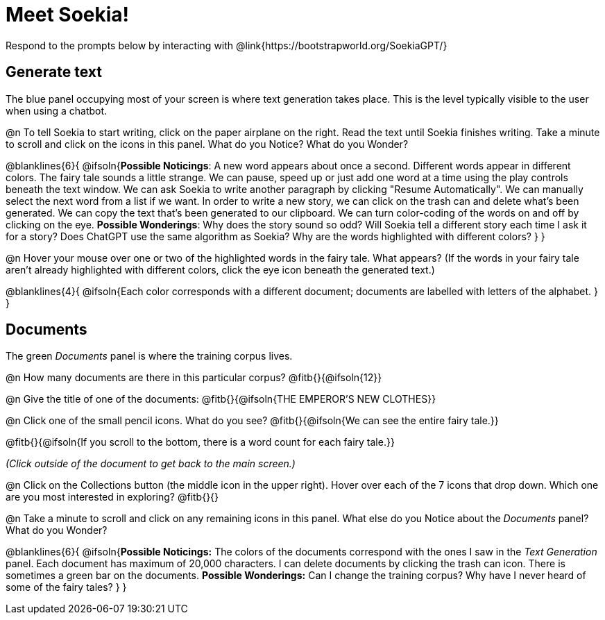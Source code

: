 = Meet Soekia!

Respond to the prompts below by interacting with @link{https://bootstrapworld.org/SoekiaGPT/}

== Generate text

The blue panel occupying most of your screen is where text generation takes place. This is the level typically visible to the user when using a chatbot. 

@n To tell Soekia to start writing, click on the paper airplane on the right. Read the text until Soekia finishes writing. Take a minute to scroll and click on the icons in this panel. What do you Notice? What do you Wonder?

@blanklines{6}{
@ifsoln{*Possible Noticings*: A new word appears about once a second. Different words appear in different colors. The fairy tale sounds a little strange. We can pause, speed up or just add one word at a time using the play controls beneath the text window. We can ask Soekia to write another paragraph by clicking "Resume Automatically". We can manually select the next word from a list if we want. In order to write a new story, we can click on the trash can and delete what's been generated. We can copy the text that's been generated to our clipboard. We can turn color-coding of the words on and off by clicking on the eye.  *Possible Wonderings*: Why does the story sound so odd? Will Soekia tell a different story each time I ask it for a story? Does ChatGPT use the same algorithm as Soekia? Why are the words highlighted with different colors?
}
}

@n Hover your mouse over one or two of the highlighted words in the fairy tale. What appears? (If the words in your fairy tale aren't already highlighted with different colors, click the eye icon beneath the generated text.)

@blanklines{4}{
@ifsoln{Each color corresponds with a different document; documents are labelled with letters of the alphabet.
}
}


== Documents

The green _Documents_ panel is where the training corpus lives.

@n How many documents are there in this particular corpus? @fitb{}{@ifsoln{12}}

@n Give the title of one of the documents: @fitb{}{@ifsoln{THE EMPEROR'S NEW CLOTHES}}

@n Click one of the small pencil icons. What do you see?  @fitb{}{@ifsoln{We can see the entire fairy tale.}}

@fitb{}{@ifsoln{If you scroll to the bottom, there is a word count for each fairy tale.}}

_(Click outside of the document to get back to the main screen.)_

@n Click on the Collections button (the middle icon in the upper right). Hover over each of the 7 icons that drop down. Which one are you most interested in exploring? @fitb{}{}

@n Take a minute to scroll and click on any remaining icons in this panel. What else do you Notice about the _Documents_ panel? What do you Wonder? 

@blanklines{6}{
@ifsoln{*Possible Noticings:* The colors of the documents correspond with the ones I saw in the _Text Generation_ panel. Each document has maximum of 20,000 characters. I can delete documents by clicking the trash can icon. There is sometimes a green bar on the documents. *Possible Wonderings:* Can I change the training corpus? Why have I never heard of some of the fairy tales?
}
}
